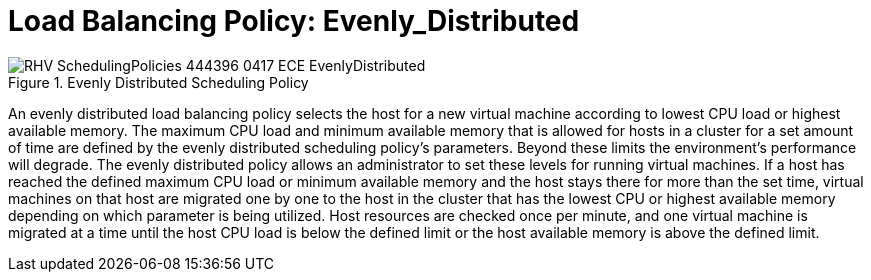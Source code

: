 :_content-type: CONCEPT
[id="Load_Balancing_Policy_Even_Distribution"]
= Load Balancing Policy: Evenly_Distributed

.Evenly Distributed Scheduling Policy
image::RHV_SchedulingPolicies_444396_0417_ECE_EvenlyDistributed.png[]

An evenly distributed load balancing policy selects the host for a new virtual machine according to lowest CPU load or highest available memory. The maximum CPU load and minimum available memory that is allowed for hosts in a cluster for a set amount of time are defined by the evenly distributed scheduling policy's parameters. Beyond these limits the environment's performance will degrade. The evenly distributed policy allows an administrator to set these levels for running virtual machines. If a host has reached the defined maximum CPU load or minimum available memory and the host stays there for more than the set time, virtual machines on that host are migrated one by one to the host in the cluster that has the lowest CPU or highest available memory depending on which parameter is being utilized. Host resources are checked once per minute, and one virtual machine is migrated at a time until the host CPU load is below the defined limit or the host available memory is above the defined limit.
